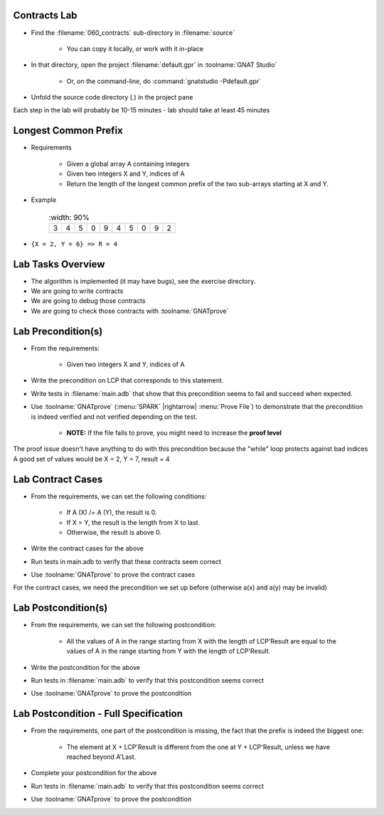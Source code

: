 ----------------
Contracts Lab
----------------

- Find the :filename:`060_contracts` sub-directory in :filename:`source`

   + You can copy it locally, or work with it in-place

- In that directory, open the project :filename:`default.gpr` in :toolname:`GNAT Studio`

   + Or, on the command-line, do :command:`gnatstudio -Pdefault.gpr`

- Unfold the source code directory (.) in the project pane

.. container:: speakernote


   Each step in the lab will probably be 10-15 minutes - lab should take at least 45 minutes

-----------------------
Longest Common Prefix
-----------------------

* Requirements

   + Given a global array A containing integers
   + Given two integers X and Y, indices of A
   + Return the length of the longest common prefix of the two sub-arrays starting at X and Y.

* Example

   .. list-table::
      :width: 90%

    * - 3

      - 4
      - 5
      - 0
      - 9
      - 4
      - 5
      - 0
      - 9
      - 2

* ``{X = 2, Y = 6} => R = 4``

--------------------
Lab Tasks Overview
--------------------

- The algorithm is implemented (it may have bugs), see the exercise directory.
- We are going to write contracts
- We are going to debug those contracts
- We are going to check those contracts with :toolname:`GNATprove`

---------------------
Lab Precondition(s)
---------------------

* From the requirements:

   - Given two integers X and Y, indices of A

* Write the precondition on LCP that corresponds to this statement.
* Write tests in :filename:`main.adb` that show that this precondition seems to fail and succeed when expected.
* Use :toolname:`GNATprove` (:menu:`SPARK` |rightarrow| :menu:`Prove File`) to demonstrate that the precondition is indeed verified and not verified depending on the test.

   - **NOTE:** If the file fails to prove, you might need to increase the **proof level**

.. container:: speakernote


   The proof issue doesn't have anything to do with this precondition because the "while" loop protects against bad indices
   A good set of values would be X = 2, Y = 7, result = 4

--------------------
Lab Contract Cases
--------------------

* From the requirements, we can set the following conditions:

   - If A (X) /= A (Y), the result is 0.
   - If X = Y, the result is the length from X to last.
   - Otherwise, the result is above 0.

* Write the contract cases for the above
* Run tests in main.adb to verify that these contracts seem correct
* Use :toolname:`GNATprove` to prove the contract cases

.. container:: speakernote


   For the contract cases, we need the precondition we set up before (otherwise a(x) and a(y) may be invalid)

----------------------
Lab Postcondition(s)
----------------------

* From the requirements, we can set the following postcondition:

   + All the values of A in the range starting from X with the length of LCP'Result are equal to the values of A in the range starting from Y with the length of LCP'Result.

* Write the postcondition for the above
* Run tests in :filename:`main.adb` to verify that this postcondition seems correct
* Use :toolname:`GNATprove` to prove the postcondition

----------------------------------------
Lab Postcondition - Full Specification
----------------------------------------

* From the requirements, one part of the postcondition is missing, the fact that the prefix is indeed the biggest one:

   + The element at X + LCP'Result is different from the one at Y + LCP'Result, unless we have reached beyond A'Last.

* Complete your postcondition for the above
* Run tests in :filename:`main.adb` to verify that this postcondition seems correct
* Use :toolname:`GNATprove` to prove the postcondition

